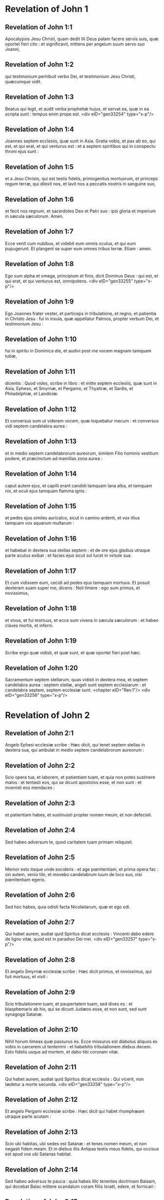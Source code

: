 * Revelation of John 1

** Revelation of John 1:1

Apocalypsis Jesu Christi, quam dedit illi Deus palam facere servis suis, quæ oportet fieri cito : et significavit, mittens per angelum suum servo suo Joanni,

** Revelation of John 1:2

qui testimonium perhibuit verbo Dei, et testimonium Jesu Christi, quæcumque vidit.

** Revelation of John 1:3

Beatus qui legit, et audit verba prophetiæ hujus, et servat ea, quæ in ea scripta sunt : tempus enim prope est.  <div eID="gen33254" type="x-p"/>

** Revelation of John 1:4

Joannes septem ecclesiis, quæ sunt in Asia. Gratia vobis, et pax ab eo, qui est, et qui erat, et qui venturus est : et a septem spiritibus qui in conspectu throni ejus sunt :

** Revelation of John 1:5

et a Jesu Christo, qui est testis fidelis, primogenitus mortuorum, et princeps regum terræ, qui dilexit nos, et lavit nos a peccatis nostris in sanguine suo,

** Revelation of John 1:6

et fecit nos regnum, et sacerdotes Deo et Patri suo : ipsi gloria et imperium in sæcula sæculorum. Amen.

** Revelation of John 1:7

Ecce venit cum nubibus, et videbit eum omnis oculus, et qui eum pupugerunt. Et plangent se super eum omnes tribus terræ. Etiam : amen.

** Revelation of John 1:8

Ego sum alpha et omega, principium et finis, dicit Dominus Deus : qui est, et qui erat, et qui venturus est, omnipotens.  <div eID="gen33255" type="x-p"/>

** Revelation of John 1:9

Ego Joannes frater vester, et particeps in tribulatione, et regno, et patientia in Christo Jesu : fui in insula, quæ appellatur Patmos, propter verbum Dei, et testimonium Jesu :

** Revelation of John 1:10

fui in spiritu in Dominica die, et audivi post me vocem magnam tamquam tubæ,

** Revelation of John 1:11

dicentis : Quod vides, scribe in libro : et mitte septem ecclesiis, quæ sunt in Asia, Epheso, et Smyrnæ, et Pergamo, et Thyatiræ, et Sardis, et Philadelphiæ, et Laodiciæ.

** Revelation of John 1:12

Et conversus sum ut viderem vocem, quæ loquebatur mecum : et conversus vidi septem candelabra aurea :

** Revelation of John 1:13

et in medio septem candelabrorum aureorum, similem Filio hominis vestitum podere, et præcinctum ad mamillas zona aurea :

** Revelation of John 1:14

caput autem ejus, et capilli erant candidi tamquam lana alba, et tamquam nix, et oculi ejus tamquam flamma ignis :

** Revelation of John 1:15

et pedes ejus similes auricalco, sicut in camino ardenti, et vox illius tamquam vox aquarum multarum :

** Revelation of John 1:16

et habebat in dextera sua stellas septem : et de ore ejus gladius utraque parte acutus exibat : et facies ejus sicut sol lucet in virtute sua.

** Revelation of John 1:17

Et cum vidissem eum, cecidi ad pedes ejus tamquam mortuus. Et posuit dexteram suam super me, dicens : Noli timere : ego sum primus, et novissimus,

** Revelation of John 1:18

et vivus, et fui mortuus, et ecce sum vivens in sæcula sæculorum : et habeo claves mortis, et inferni.

** Revelation of John 1:19

Scribe ergo quæ vidisti, et quæ sunt, et quæ oportet fieri post hæc.

** Revelation of John 1:20

Sacramentum septem stellarum, quas vidisti in dextera mea, et septem candelabra aurea : septem stellæ, angeli sunt septem ecclesiarum : et candelabra septem, septem ecclesiæ sunt.  <chapter eID="Rev.1"/> <div eID="gen33256" type="x-p"/>

* Revelation of John 2

** Revelation of John 2:1

Angelo Ephesi ecclesiæ scribe : Hæc dicit, qui tenet septem stellas in dextera sua, qui ambulat in medio septem candelabrorum aureorum :

** Revelation of John 2:2

Scio opera tua, et laborem, et patientiam tuam, et quia non potes sustinere malos : et tentasti eos, qui se dicunt apostolos esse, et non sunt : et invenisti eos mendaces :

** Revelation of John 2:3

et patientiam habes, et sustinuisti propter nomen meum, et non defecisti.

** Revelation of John 2:4

Sed habeo adversum te, quod caritatem tuam primam reliquisti.

** Revelation of John 2:5

Memor esto itaque unde excideris : et age pœnitentiam, et prima opera fac : sin autem, venio tibi, et movebo candelabrum tuum de loco suo, nisi pœnitentiam egeris.

** Revelation of John 2:6

Sed hoc habes, quia odisti facta Nicolaitarum, quæ et ego odi.

** Revelation of John 2:7

Qui habet aurem, audiat quid Spiritus dicat ecclesiis : Vincenti dabo edere de ligno vitæ, quod est in paradiso Dei mei.  <div eID="gen33257" type="x-p"/>

** Revelation of John 2:8

Et angelo Smyrnæ ecclesiæ scribe : Hæc dicit primus, et novissimus, qui fuit mortuus, et vivit :

** Revelation of John 2:9

Scio tribulationem tuam, et paupertatem tuam, sed dives es : et blasphemaris ab his, qui se dicunt Judæos esse, et non sunt, sed sunt synagoga Satanæ.

** Revelation of John 2:10

Nihil horum timeas quæ passurus es. Ecce missurus est diabolus aliquos ex vobis in carcerem ut tentemini : et habebitis tribulationem diebus decem. Esto fidelis usque ad mortem, et dabo tibi coronam vitæ.

** Revelation of John 2:11

Qui habet aurem, audiat quid Spiritus dicat ecclesiis : Qui vicerit, non lædetur a morte secunda.  <div eID="gen33258" type="x-p"/>

** Revelation of John 2:12

Et angelo Pergami ecclesiæ scribe : Hæc dicit qui habet rhomphæam utraque parte acutam :

** Revelation of John 2:13

Scio ubi habitas, ubi sedes est Satanæ : et tenes nomen meum, et non negasti fidem meam. Et in diebus illis Antipas testis meus fidelis, qui occisus est apud vos ubi Satanas habitat.

** Revelation of John 2:14

Sed habeo adversus te pauca : quia habes illic tenentes doctrinam Balaam, qui docebat Balac mittere scandalum coram filiis Israël, edere, et fornicari :

** Revelation of John 2:15

ita habes et tu tenentes doctrinam Nicolaitarum.

** Revelation of John 2:16

Similiter pœnitentiam age : si quominus veniam tibi cito, et pugnabo cum illis in gladio oris mei.

** Revelation of John 2:17

Qui habet aurem, audiat quid Spiritus dicat ecclesiis : Vincenti dabo manna absconditum, et dabo illi calculum candidum : et in calculo nomen novum scriptum, quod nemo scit, nisi qui accipit.  <div eID="gen33259" type="x-p"/>

** Revelation of John 2:18

Et angelo Thyatiræ ecclesiæ scribe : Hæc dicit Filius Dei, qui habet oculos tamquam flammam ignis, et pedes ejus similes auricalco :

** Revelation of John 2:19

Novi opera tua, et fidem, et caritatem tuam, et ministerium, et patientiam tuam, et opera tua novissima plura prioribus.

** Revelation of John 2:20

Sed habeo adversus te pauca : quia permittis mulierem Jezabel, quæ se dicit propheten, docere, et seducere servos meos, fornicari, et manducare de idolothytis.

** Revelation of John 2:21

Et dedi illi tempus ut pœnitentiam ageret : et non vult pœnitere a fornicatione sua.

** Revelation of John 2:22

Ecce mittam eam in lectum : et qui mœchantur cum ea, in tribulatione maxima erunt, nisi pœnitentiam ab operibus suis egerint.

** Revelation of John 2:23

Et filios ejus interficiam in morte, et scient omnes ecclesiæ, quia ego sum scrutans renes, et corda : et dabo unicuique vestrum secundum opera sua. Vobis autem dico,

** Revelation of John 2:24

et ceteris qui Thyatiræ estis : quicumque non habent doctrinam hanc, et qui non cognoverunt altitudines Satanæ, quemadmodum dicunt, non mittam super vos aliud pondus :

** Revelation of John 2:25

tamen id quod habetis, tenete donec veniam.

** Revelation of John 2:26

Et qui vicerit, et custodierit usque in finem opera mea, dabo illi potestatem super gentes,

** Revelation of John 2:27

et reget eas in virga ferrea, et tamquam vas figuli confringentur,

** Revelation of John 2:28

sicut et ego accepi a Patre meo : et dabo illi stellam matutinam.

** Revelation of John 2:29

Qui habet aurem, audiat quid Spiritus dicat ecclesiis.  <chapter eID="Rev.2"/> <div eID="gen33260" type="x-p"/>

* Revelation of John 3

** Revelation of John 3:1

Et angelo ecclesiæ Sardis scribe : Hæc dicit qui habet septem spiritus Dei, et septem stellas : Scio opera tua, quia nomen habes quod vivas, et mortuus es.

** Revelation of John 3:2

Esto vigilans, et confirma cetera, quæ moritura erant. Non enim invenio opera tua plena coram Deo meo.

** Revelation of John 3:3

In mente ergo habe qualiter acceperis, et audieris, et serva, et pœnitentiam age. Si ergo non vigilaveris, veniam ad te tamquam fur et nescies qua hora veniam ad te.

** Revelation of John 3:4

Sed habes pauca nomina in Sardis qui non inquinaverunt vestimenta sua : et ambulabunt mecum in albis, quia digni sunt.

** Revelation of John 3:5

Qui vicerit, sic vestietur vestimentis albis, et non delebo nomen ejus de libro vitæ, et confitebor nomen ejus coram Patre meo, et coram angelis ejus.

** Revelation of John 3:6

Qui habet aurem, audiat quid Spiritus dicat ecclesiis.  <div eID="gen33261" type="x-p"/>

** Revelation of John 3:7

Et angelo Philadelphiæ ecclesiæ scribe : Hæc dicit Sanctus et Verus, qui habet clavem David : qui aperit, et nemo claudit : claudit, et nemo aperit :

** Revelation of John 3:8

Scio opera tua. Ecce dedi coram te ostium apertum, quod nemo potest claudere : quia modicam habes virtutem, et servasti verbum meum, et non negasti nomen meum.

** Revelation of John 3:9

Ecce dabo de synagoga Satanæ, qui dicunt se Judæos esse, et non sunt, sed mentiuntur : ecce faciam illos ut veniant, et adorent ante pedes tuos : et scient quia ego dilexi te,

** Revelation of John 3:10

quoniam servasti verbum patientiæ meæ, et ego servabo te ab hora tentationis, quæ ventura est in orbem universum tentare habitantes in terra.

** Revelation of John 3:11

Ecce venio cito : tene quod habes, ut nemo accipiat coronam tuam.

** Revelation of John 3:12

Qui vicerit, faciam illum columnam in templo Dei mei, et foras non egredietur amplius : et scribam super eum nomen Dei mei, et nomen civitatis Dei mei novæ Jerusalem, quæ descendit de cælo a Deo meo, et nomen meum novum.

** Revelation of John 3:13

Qui habet aurem, audiat quid Spiritus dicat ecclesiis.  <div eID="gen33262" type="x-p"/>

** Revelation of John 3:14

Et angelo Laodiciæ ecclesiæ scribe : Hæc dicit : Amen, testis fidelis et verus, qui est principium creaturæ Dei.

** Revelation of John 3:15

Scio opera tua : quia neque frigidus es, neque calidus : utinam frigidus esses, aut calidus :

** Revelation of John 3:16

sed quia tepidus es, et nec frigidus, nec calidus, incipiam te evomere ex ore meo :

** Revelation of John 3:17

quia dicis : Quod dives sum, et locupletatus, et nullius egeo : et nescis quia tu es miser, et miserabilis, et pauper, et cæcus, et nudus.

** Revelation of John 3:18

Suadeo tibi emere a me aurum ignitum probatum, ut locuples fias, et vestimentis albis induaris, et non appareat confusio nuditatis tuæ, et collyrio inunge oculos tuos ut videas.

** Revelation of John 3:19

Ego quos amo, arguo, et castigo. Æmulare ergo, et pœnitentiam age.

** Revelation of John 3:20

Ecce sto ad ostium, et pulso : si quis audierit vocem meam, et aperuerit mihi januam, intrabo ad illum, et cœnabo cum illo, et ipse mecum.

** Revelation of John 3:21

Qui vicerit, dabo ei sedere mecum in throno meo : sicut et ego vici, et sedi cum Patre meo in throno ejus.

** Revelation of John 3:22

Qui habet aurem, audiat quid Spiritus dicat ecclesiis.  <chapter eID="Rev.3"/> <div eID="gen33263" type="x-p"/>

* Revelation of John 4

** Revelation of John 4:1

Post hæc vidi : et ecce ostium apertum in cælo, et vox prima, quam audivi tamquam tubæ loquentis mecum, dicens : Ascende huc, et ostendam tibi quæ oportet fieri post hæc.

** Revelation of John 4:2

Et statim fui in spiritu : et ecce sedes posita erat in cælo, et supra sedem sedens.

** Revelation of John 4:3

Et qui sedebat similis erat aspectui lapidis jaspidis, et sardinis : et iris erat in circuitu sedis similis visioni smaragdinæ.

** Revelation of John 4:4

Et in circuitu sedis sedilia viginti quatuor : et super thronos viginti quatuor seniores sedentes, circumamicti vestimentis albis, et in capitibus eorum coronæ aureæ.

** Revelation of John 4:5

Et de throno procedebant fulgura, et voces, et tonitrua : et septem lampades ardentes ante thronum, qui sunt septem spiritus Dei.

** Revelation of John 4:6

Et in conspectu sedis tamquam mare vitreum simile crystallo : et in medio sedis, et in circuitu sedis quatuor animalia plena oculis ante et retro.

** Revelation of John 4:7

Et animal primum simile leoni, et secundum animal simile vitulo, et tertium animal habens faciem quasi hominis, et quartum animal simile aquilæ volanti.

** Revelation of John 4:8

Et quatuor animalia, singula eorum habebant alas senas : et in circuitu, et intus plena sunt oculis : et requiem non habebant die ac nocte, dicentia : Sanctus, Sanctus, Sanctus Dominus Deus omnipotens, qui erat, et qui est, et qui venturus est.

** Revelation of John 4:9

Et cum darent illa animalia gloriam, et honorem, et benedictionem sedenti super thronum, viventi in sæcula sæculorum,

** Revelation of John 4:10

procidebant viginti quatuor seniores ante sedentem in throno, et adorabant viventem in sæcula sæculorum, et mittebant coronas suas ante thronum, dicentes :

** Revelation of John 4:11

Dignus es Domine Deus noster accipere gloriam, et honorem, et virtutem : quia tu creasti omnia, et propter voluntatem tuam erant, et creata sunt.  <chapter eID="Rev.4"/> <div eID="gen33264" type="x-p"/>

* Revelation of John 5

** Revelation of John 5:1

Et vidi in dextera sedentis supra thronum, librum scriptum intus et foris, signatum sigillis septem.

** Revelation of John 5:2

Et vidi angelum fortem, prædicantem voce magna : Quis est dignus aperire librum, et solvere signacula ejus ?

** Revelation of John 5:3

Et nemo poterat neque in cælo, neque in terra, neque subtus terram aperire librum, neque respicere illum.

** Revelation of John 5:4

Et ego flebam multum, quoniam nemo dignus inventus est aperire librum, nec videre eum.

** Revelation of John 5:5

Et unus de senioribus dixit mihi : Ne fleveris : ecce vicit leo de tribu Juda, radix David, aperire librum, et solvere septem signacula ejus.

** Revelation of John 5:6

Et vidi : et ecce in medio throni et quatuor animalium, et in medio seniorum, Agnum stantem tamquam occisum, habentem cornua septem, et oculos septem : qui sunt septem spiritus Dei, missi in omnem terram.

** Revelation of John 5:7

Et venit : et accepit de dextera sedentis in throno librum.

** Revelation of John 5:8

Et cum aperuisset librum, quatuor animalia, et viginti quatuor seniores ceciderunt coram Agno, habentes singuli citharas, et phialas aureas plenas odoramentorum, quæ sunt orationes sanctorum :

** Revelation of John 5:9

et cantabant canticum novum, dicentes : Dignus es, Domine, accipere librum, et aperire signacula ejus : quoniam occisus es, et redemisti nos Deo in sanguine tuo ex omni tribu, et lingua, et populo, et natione :

** Revelation of John 5:10

et fecisti nos Deo nostro regnum, et sacerdotes : et regnabimus super terram.

** Revelation of John 5:11

Et vidi, et audivi vocem angelorum multorum in circuitu throni, et animalium, et seniorum : et erat numerus eorum millia millium,

** Revelation of John 5:12

dicentium voce magna : Dignus est Agnus, qui occisus est, accipere virtutem, et divinitatem, et sapientiam, et fortitudinem, et honorem, et gloriam, et benedictionem.

** Revelation of John 5:13

Et omnem creaturam, quæ in cælo est, et super terram, et sub terra, et quæ sunt in mari, et quæ in eo : omnes audivi dicentes : Sedenti in throno, et Agno, benedictio et honor, et gloria, et potestas in sæcula sæculorum.

** Revelation of John 5:14

Et quatuor animalia dicebant : Amen. Et viginti quatuor seniores ceciderunt in facies suas : et adoraverunt viventem in sæcula sæculorum.  <chapter eID="Rev.5"/> <div eID="gen33265" type="x-p"/>

* Revelation of John 6

** Revelation of John 6:1

Et vidi quod aperuisset Agnus unum de septem sigillis, et audivi unum de quatuor animalibus, dicens tamquam vocem tonitrui : Veni, et vide.

** Revelation of John 6:2

Et vidi : et ecce equus albus, et qui sedebat super illum, habebat arcum, et data est ei corona, et exivit vincens ut vinceret.

** Revelation of John 6:3

Et cum aperuisset sigillum secundum, audivi secundum animal, dicens : Veni, et vide.

** Revelation of John 6:4

Et exivit alius equus rufus : et qui sedebat super illum, datum est ei ut sumeret pacem de terra, et ut invicem se interficiant, et datus est ei gladius magnus.

** Revelation of John 6:5

Et cum aperuisset sigillum tertium, audivi tertium animal, dicens : Veni, et vide. Et ecce equus niger : et qui sedebat super illum, habebat stateram in manu sua.

** Revelation of John 6:6

Et audivi tamquam vocem in medio quatuor animalium dicentium : Bilibris tritici denario et tres bilibres hordei denario, et vinum, et oleum ne læseris.

** Revelation of John 6:7

Et cum aperuisset sigillum quartum, audivi vocem quarti animalis dicentis : Veni, et vide.

** Revelation of John 6:8

Et ecce equus pallidus : et qui sedebat super eum, nomen illi Mors, et infernus sequebatur eum, et data est illi potestas super quatuor partes terræ, interficere gladio, fame, et morte, et bestiis terræ.

** Revelation of John 6:9

Et cum aperuisset sigillum quintum, vidi subtus altare animas interfectorum propter verbum Dei, et propter testimonium, quod habebant :

** Revelation of John 6:10

et clamabant voce magna, dicentes : Usquequo Domine (sanctus et verus), non judicas, et non vindicas sanguinem nostrum de iis qui habitant in terra ?

** Revelation of John 6:11

Et datæ sunt illis singulæ stolæ albæ : et dictum est illis ut requiescerent adhuc tempus modicum donec compleantur conservi eorum, et fratres eorum, qui interficiendi sunt sicut et illi.

** Revelation of John 6:12

Et vidi cum aperuisset sigillum sextum : et ecce terræmotus magnus factus est, et sol factus est niger tamquam saccus cilicinus : et luna tota facta est sicut sanguis :

** Revelation of John 6:13

et stellæ de cælo ceciderunt super terram, sicut ficus emittit grossos suos cum a vento magno movetur :

** Revelation of John 6:14

et cælum recessit sicut liber involutus : et omnis mons, et insulæ de locis suis motæ sunt :

** Revelation of John 6:15

et reges terræ, et principes, et tribuni, et divites, et fortes, et omnis servus, et liber absconderunt se in speluncis, et in petris montium :

** Revelation of John 6:16

et dicunt montibus, et petris : Cadite super nos, et abscondite nos a facie sedentis super thronum, et ab ira Agni :

** Revelation of John 6:17

quoniam venit dies magnus iræ ipsorum : et quis poterit stare ?  <chapter eID="Rev.6"/> <div eID="gen33266" type="x-p"/>

* Revelation of John 7

** Revelation of John 7:1

Post hæc vidi quatuor angelos stantes super quatuor angulos terræ, tenentes quatuor ventos terræ, ne flarent super terram, neque super mare, neque in ullam arborem.

** Revelation of John 7:2

Et vidi alterum angelum ascendentem ab ortu solis, habentem signum Dei vivi : et clamavit voce magna quatuor angelis, quibus datum est nocere terræ et mari,

** Revelation of John 7:3

dicens : Nolite nocere terræ, et mari, neque arboribus, quoadusque signemus servos Dei nostri in frontibus eorum.  <div eID="gen33267" type="x-p"/>

** Revelation of John 7:4

Et audivi numerum signatorum, centum quadraginta quatuor millia signati, ex omni tribu filiorum Israël.

** Revelation of John 7:5

Ex tribu Juda duodecim millia signati : ex tribu Ruben duodecim millia signati : ex tribu Gad duodecim millia signati :

** Revelation of John 7:6

ex tribu Aser duodecim millia signati : ex tribu Nephthali duodecim millia signati : ex tribu Manasse duodecim millia signati :

** Revelation of John 7:7

ex tribu Simeon duodecim millia signati : ex tribu Levi duodecim millia signati : ex tribu Issachar duodecim millia signati :

** Revelation of John 7:8

ex tribu Zabulon duodecim millia signati : ex tribu Joseph duodecim millia signati : ex tribu Benjamin duodecim millia signati.  <div eID="gen33268" type="x-p"/>

** Revelation of John 7:9

Post hæc vidi turbam magnam, quam dinumerare nemo poterat, ex omnibus gentibus, et tribubus, et populis, et linguis : stantes ante thronum, et in conspectu Agni, amicti stolis albis, et palmæ in manibus eorum :

** Revelation of John 7:10

et clamabant voce magna, dicentes : Salus Deo nostro, qui sedet super thronum, et Agno.

** Revelation of John 7:11

Et omnes angeli stabant in circuitu throni, et seniorum, et quatuor animalium : et ceciderunt in conspectu throni in facies suas, et adoraverunt Deum,

** Revelation of John 7:12

dicentes : Amen. Benedictio, et claritas, et sapientia, et gratiarum actio, honor, et virtus, et fortitudo Deo nostro in sæcula sæculorum. Amen.

** Revelation of John 7:13

Et respondit unus de senioribus et dixit mihi : Hi, qui amicti sunt stolis albis, qui sunt ? et unde venerunt ?

** Revelation of John 7:14

Et dixi illi : Domine mi, tu scis. Et dixit mihi : Hi sunt, qui venerunt de tribulatione magna, et laverunt stolas suas, et dealbaverunt eas in sanguine Agni.

** Revelation of John 7:15

Ideo sunt ante thronum Dei, et serviunt ei die ac nocte in templo ejus : et qui sedet in throno, habitabit super illos :

** Revelation of John 7:16

non esurient, neque sitient amplius, nec cadet super illos sol, neque ullus æstus :

** Revelation of John 7:17

quoniam Agnus, qui in medio throni est, reget illos et deducet eos ad vitæ fontes aquarum, et absterget Deus omnem lacrimam ab oculis eorum.  <chapter eID="Rev.7"/> <div eID="gen33269" type="x-p"/>

* Revelation of John 8

** Revelation of John 8:1

Et cum aperuisset sigillum septimum, factum est silentium in cælo, quasi media hora.

** Revelation of John 8:2

Et vidi septem angelos stantes in conspectu Dei : et datæ sunt illis septem tubæ.

** Revelation of John 8:3

Et alius angelus venit, et stetit ante altare habens thuribulum aureum : et data sunt illi incensa multa, ut daret de orationibus sanctorum omnium super altare aureum, quod est ante thronum Dei.

** Revelation of John 8:4

Et ascendit fumus incensorum de orationibus sanctorum de manu angeli coram Deo.

** Revelation of John 8:5

Et accepit angelus thuribulum, et implevit illud de igne altaris, et misit in terram : et facta sunt tonitrua, et voces, et fulgura, et terræmotus magnus.

** Revelation of John 8:6

Et septem angeli, qui habebant septem tubas, præparaverunt se ut tuba canerent.

** Revelation of John 8:7

Et primus angelus tuba cecinit, et facta est grando, et ignis, mista in sanguine, et missum est in terram, et tertia pars terræ combusta est, et tertia pars arborum concremata est, et omne fœnum viride combustum est.

** Revelation of John 8:8

Et secundus angelus tuba cecinit : et tamquam mons magnus igne ardens missus est in mare, et facta est tertia pars maris sanguis,

** Revelation of John 8:9

et mortua est tertia pars creaturæ eorum, quæ habebant animas in mari, et tertia pars navium interiit.

** Revelation of John 8:10

Et tertius angelus tuba cecinit : et cecidit de cælo stella magna, ardens tamquam facula, et cecidit in tertiam partem fluminum, et in fontes aquarum :

** Revelation of John 8:11

et nomen stellæ dicitur Absinthium, et facta est tertia pars aquarum in absinthium ; et multi hominum mortui sunt de aquis, quia amaræ factæ sunt.

** Revelation of John 8:12

Et quartus angelus tuba cecinit : et percussa est tertia pars solis, et tertia pars lunæ, et tertia pars stellarum, ita ut obscuraretur tertia pars eorum, et diei non luceret pars tertia, et noctis similiter.

** Revelation of John 8:13

Et vidi, et audivi vocem unius aquilæ volantis per medium cæli dicentis voce magna : Væ, væ, væ habitantibus in terra de ceteris vocibus trium angelorum, qui erant tuba canituri.  <chapter eID="Rev.8"/> <div eID="gen33270" type="x-p"/>

* Revelation of John 9

** Revelation of John 9:1

Et quintus angelus tuba cecinit : et vidi stellam de cælo cecidisse in terram, et data est ei clavis putei abyssi.

** Revelation of John 9:2

Et aperuit puteum abyssi : et ascendit fumus putei, sicut fumus fornacis magnæ : et obscuratus est sol, et aër de fumo putei :

** Revelation of John 9:3

et de fumo putei exierunt locustæ in terram, et data est illis potestas, sicut habent potestatem scorpiones terræ :

** Revelation of John 9:4

et præceptum est illis ne læderent fœnum terræ, neque omne viride, neque omnem arborem : nisi tantum homines, qui non habent signum Dei in frontibus suis :

** Revelation of John 9:5

et datum est illis ne occiderent eos : sed ut cruciarent mensibus quinque : et cruciatus eorum, ut cruciatus scorpii cum percutit hominem.

** Revelation of John 9:6

Et in diebus illis quærent homines mortem, et non invenient eam : et desiderabunt mori, et fugiet mors ab eis.

** Revelation of John 9:7

Et similitudines locustarum, similes equis paratis in prælium : et super capita earum tamquam coronæ similes auro : et facies earum tamquam facies hominum.

** Revelation of John 9:8

Et habebant capillos sicut capillos mulierum. Et dentes earum, sicut dentes leonum erant :

** Revelation of John 9:9

et habebant loricas sicut loricas ferreas, et vox alarum earum sicut vox curruum equorum multorum currentium in bellum :

** Revelation of John 9:10

et habebant caudas similes scorpionum, et aculei erant in caudis earum : et potestas earum nocere hominibus mensibus quinque :

** Revelation of John 9:11

et habebant super se regem angelum abyssi cui nomen hebraice Abaddon, græce autem Apollyon, latine habens nomen Exterminans.

** Revelation of John 9:12

Væ unum abiit, et ecce veniunt adhuc duo væ post hæc.  <div eID="gen33271" type="x-p"/>

** Revelation of John 9:13

Et sextus angelus tuba cecinit : et audivi vocem unam ex quatuor cornibus altaris aurei, quod est ante oculos Dei,

** Revelation of John 9:14

dicentem sexto angelo, qui habebat tubam : Solve quatuor angelos, qui alligati sunt in flumine magno Euphrate.

** Revelation of John 9:15

Et soluti sunt quatuor angeli, qui parati erant in horam, et diem, et mensem, et annum, ut occiderent tertiam partem hominum.

** Revelation of John 9:16

Et numerus equestris exercitus vicies millies dena millia. Et audivi numerum eorum.

** Revelation of John 9:17

Et ita vidi equos in visione : et qui sedebant super eos, habebant loricas igneas, et hyacinthinas, et sulphureas, et capita equorum erant tamquam capita leonum : et de ore eorum procedit ignis, et fumus, et sulphur.

** Revelation of John 9:18

Et ab his tribus plagis occisa est tertia pars hominum de igne, et de fumo, et sulphure, quæ procedebant de ore ipsorum.

** Revelation of John 9:19

Potestas enim equorum in ore eorum est, et in caudis eorum, nam caudæ eorum similes serpentibus, habentes capita : et in his nocent.

** Revelation of John 9:20

Et ceteri homines, qui non sunt occisi in his plagis, neque pœnitentiam egerunt de operibus manuum suarum, ut non adorarent dæmonia, et simulacra aurea, et argentea, et ærea, et lapidea, et lignea, quæ neque videre possunt, neque audire, neque ambulare,

** Revelation of John 9:21

et non egerunt pœnitentiam ab homicidiis suis, neque a veneficiis suis, neque a fornicatione sua, neque a furtis suis.  <chapter eID="Rev.9"/> <div eID="gen33272" type="x-p"/>

* Revelation of John 10

** Revelation of John 10:1

Et vidi alium angelum fortem descendentem de cælo amictum nube, et iris in capite ejus, et facies ejus erat ut sol, et pedes ejus tamquam columnæ ignis :

** Revelation of John 10:2

et habebat in manu sua libellum apertum : et posuit pedem suum dextrum super mare, sinistrum autem super terram :

** Revelation of John 10:3

et clamavit voce magna, quemadmodum cum leo rugit. Et cum clamasset, locuta sunt septem tonitrua voces suas.

** Revelation of John 10:4

Et cum locuta fuissent septem tonitrua voces suas, ego scripturus eram : et audivi vocem de cælo dicentem mihi : Signa quæ locuta sunt septem tonitrua : et noli ea scribere.

** Revelation of John 10:5

Et angelus, quem vidi stantem super mare et super terram, levavit manum suam ad cælum :

** Revelation of John 10:6

et juravit per viventem in sæcula sæculorum, qui creavit cælum, et ea quæ in eo sunt : et terram, et ea quæ in ea sunt : et mare, et ea quæ in eo sunt : Quia tempus non erit amplius :

** Revelation of John 10:7

sed in diebus vocis septimi angeli, cum cœperit tuba canere, consummabitur mysterium Dei sicut evangelizavit per servos suos prophetas.

** Revelation of John 10:8

Et audivi vocem de cælo iterum loquentem mecum, et dicentem : Vade, et accipe librum apertum de manu angeli stantis super mare, et super terram.

** Revelation of John 10:9

Et abii ad angelum, dicens ei, ut daret mihi librum. Et dixit mihi : Accipe librum, et devora illum : et faciet amaricari ventrem tuum, sed in ore tuo erit dulce tamquam mel.

** Revelation of John 10:10

Et accepi librum de manu angeli, et devoravi illum : et erat in ore meo tamquam mel dulce, et cum devorassem eum, amaricatus est venter meus :

** Revelation of John 10:11

et dixit mihi : Oportet te iterum prophetare gentibus, et populis, et linguis, et regibus multis.  <chapter eID="Rev.10"/> <div eID="gen33273" type="x-p"/>

* Revelation of John 11

** Revelation of John 11:1

Et datus est mihi calamus similis virgæ, et dictum est mihi : Surge, et metire templum Dei, et altare, et adorantes in eo :

** Revelation of John 11:2

atrium autem, quod est foris templum, ejice foras, et ne metiaris illud : quoniam datum est gentibus, et civitatem sanctam calcabunt mensibus quadraginta duobus :

** Revelation of John 11:3

et dabo duobus testibus meis, et prophetabunt diebus mille ducentis sexaginta, amicti saccis.

** Revelation of John 11:4

Hi sunt duæ olivæ et duo candelabra in conspectu Domini terræ stantes.

** Revelation of John 11:5

Et si quis voluerit eos nocere, ignis exiet de ore eorum, et devorabit inimicos eorum : et si quis voluerit eos lædere, sic oportet eum occidi.

** Revelation of John 11:6

Hi habent potestatem claudendi cælum, ne pluat diebus prophetiæ ipsorum : et potestatem habent super aquas convertendi eas in sanguinem, et percutere terram omni plaga quotiescumque voluerint.

** Revelation of John 11:7

Et cum finierint testimonium suum, bestia, quæ ascendit de abysso, faciet adversum eos bellum, et vincet illos, et occidet eos.

** Revelation of John 11:8

Et corpora eorum jacebunt in plateis civitatis magnæ, quæ vocatur spiritualiter Sodoma, et Ægyptus, ubi et Dominus eorum crucifixus est.

** Revelation of John 11:9

Et videbunt de tribubus, et populis, et linguis, et gentibus corpora eorum per tres dies et dimidium : et corpora eorum non sinent poni in monumentis :

** Revelation of John 11:10

et inhabitantes terram gaudebunt super illos, et jucundabuntur : et munera mittent invicem, quoniam hi duo prophetæ cruciaverunt eos, qui habitabant super terram.

** Revelation of John 11:11

Et post dies tres et dimidium, spiritus vitæ a Deo intravit in eos. Et steterunt super pedes suos, et timor magnus cecidit super eos qui viderunt eos.

** Revelation of John 11:12

Et audierunt vocem magnam de cælo, dicentem eis : Ascendite huc. Et ascenderunt in cælum in nube : et viderunt illos inimici eorum.

** Revelation of John 11:13

Et in illa hora factus est terræmotus magnus, et decima pars civitatis cecidit : et occisa sunt in terræmotu nomina hominum septem millia : et reliqui in timorem sunt missi, et dederunt gloriam Deo cæli.

** Revelation of John 11:14

Væ secundum abiit : et ecce væ tertium veniet cito.  <div eID="gen33274" type="x-p"/>

** Revelation of John 11:15

Et septimus angelus tuba cecinit : et factæ sunt voces magnæ in cælo dicentes : Factum est regnum hujus mundi, Domini nostri et Christi ejus, et regnabit in sæcula sæculorum. Amen.

** Revelation of John 11:16

Et viginti quatuor seniores, qui in conspectu Dei sedent in sedibus suis, ceciderunt in facies suas, et adoraverunt Deum, dicentes :

** Revelation of John 11:17

Gratias agimus tibi, Domine Deus omnipotens, qui es, et qui eras, et qui venturus es : quia accepisti virtutem tuam magnam, et regnasti.

** Revelation of John 11:18

Et iratæ sunt gentes, et advenit ira tua et tempus mortuorum judicari, et reddere mercedem servis tuis prophetis, et sanctis, et timentibus nomen tuum pusillis et magnis, et exterminandi eos qui corruperunt terram.

** Revelation of John 11:19

Et apertum est templum Dei in cælo : et visa est arca testamenti ejus in templo ejus, et facta sunt fulgura, et voces, et terræmotus, et grando magna.  <chapter eID="Rev.11"/> <div eID="gen33275" type="x-p"/>

* Revelation of John 12

** Revelation of John 12:1

Et signum magnum apparuit in cælo : mulier amicta sole, et luna sub pedibus ejus, et in capite ejus corona stellarum duodecim :

** Revelation of John 12:2

et in utero habens, clamabat parturiens, et cruciabatur ut pariat.

** Revelation of John 12:3

Et visum est aliud signum in cælo : et ecce draco magnus rufus habens capita septem, et cornua decem : et in capitibus ejus diademata septem,

** Revelation of John 12:4

et cauda ejus trahebat tertiam partem stellarum cæli, et misit eas in terram : et draco stetit ante mulierem, quæ erat paritura, ut cum peperisset, filium ejus devoraret.

** Revelation of John 12:5

Et peperit filium masculum, qui recturus erat omnes gentes in virga ferrea : et raptus est filius ejus ad Deum, et ad thronum ejus,

** Revelation of John 12:6

et mulier fugit in solitudinem ubi habebat locum paratum a Deo, ut ibi pascant eam diebus mille ducentis sexaginta.  <div eID="gen33276" type="x-p"/>

** Revelation of John 12:7

Et factum est prælium magnum in cælo : Michaël et angeli ejus præliabantur cum dracone, et draco pugnabat, et angeli ejus :

** Revelation of John 12:8

et non valuerunt, neque locus inventus est eorum amplius in cælo.

** Revelation of John 12:9

Et projectus est draco ille magnus, serpens antiquus, qui vocatur diabolus, et Satanas, qui seducit universum orbem : et projectus est in terram, et angeli ejus cum illo missi sunt.

** Revelation of John 12:10

Et audivi vocem magnam in cælo dicentem : Nunc facta est salus, et virtus, et regnum Dei nostri, et potestas Christi ejus : quia projectus est accusator fratrum nostrorum, qui accusabat illos ante conspectum Dei nostri die ac nocte.

** Revelation of John 12:11

Et ipsi vicerunt eum propter sanguinem Agni, et propter verbum testimonii sui, et non dilexerunt animas suas usque ad mortem.

** Revelation of John 12:12

Propterea lætamini cæli, et qui habitatis in eis. Væ terræ, et mari, quia descendit diabolus ad vos habens iram magnam, sciens quod modicum tempus habet.  <div eID="gen33277" type="x-p"/>

** Revelation of John 12:13

Et postquam vidit draco quod projectus esset in terram, persecutus est mulierem, quæ peperit masculum :

** Revelation of John 12:14

et datæ sunt mulieri alæ duæ aquilæ magnæ ut volaret in desertum in locum suum, ubi alitur per tempus et tempora, et dimidium temporis a facie serpentis.

** Revelation of John 12:15

Et misit serpens ex ore suo post mulierem, aquam tamquam flumen, ut eam faceret trahi a flumine.

** Revelation of John 12:16

Et adjuvit terra mulierem, et aperuit terra os suum, et absorbuit flumen, quod misit draco de ore suo.

** Revelation of John 12:17

Et iratus est draco in mulierem : et abiit facere prælium cum reliquis de semine ejus, qui custodiunt mandata Dei, et habent testimonium Jesu Christi.

** Revelation of John 12:18

Et stetit supra arenam maris.  <chapter eID="Rev.12"/> <div eID="gen33278" type="x-p"/>

* Revelation of John 13

** Revelation of John 13:1

Et vidi de mari bestiam ascendentem habentem capita septem, et cornua decem, et super cornua ejus decem diademata, et super capita ejus nomina blasphemiæ.

** Revelation of John 13:2

Et bestia, quam vidi, similis erat pardo, et pedes ejus sicut pedes ursi, et os ejus sicut os leonis. Et dedit illi draco virtutem suam, et potestatem magnam.

** Revelation of John 13:3

Et vidi unum de capitibus suis quasi occisum in mortem : et plaga mortis ejus curata est. Et admirata est universa terra post bestiam.

** Revelation of John 13:4

Et adoraverunt draconem, qui dedit potestatem bestiæ : et adoraverunt bestiam, dicentes : Quis similis bestiæ ? et quis poterit pugnare cum ea ?

** Revelation of John 13:5

Et datum est ei os loquens magna et blasphemias : et data est ei potestas facere menses quadraginta duos.

** Revelation of John 13:6

Et aperuit os suum in blasphemias ad Deum, blasphemare nomen ejus, et tabernaculum ejus, et eos qui in cælo habitant.

** Revelation of John 13:7

Et est datum illi bellum facere cum sanctis, et vincere eos. Et data est illi potestas in omnem tribum, et populum, et linguam, et gentem,

** Revelation of John 13:8

et adoraverunt eam omnes, qui inhabitant terram : quorum non sunt scripta nomina in libro vitæ Agni, qui occisus est ab origine mundi.

** Revelation of John 13:9

Si quis habet aurem, audiat.

** Revelation of John 13:10

Qui in captivitatem duxerit, in captivitatem vadet : qui in gladio occiderit, oportet eum gladio occidi. Hic est patientia, et fides sanctorum.  <div eID="gen33279" type="x-p"/>

** Revelation of John 13:11

Et vidi aliam bestiam ascendentem de terra, et habebat cornua duo similia Agni, et loquebatur sicut draco.

** Revelation of John 13:12

Et potestatem prioris bestiæ omnem faciebat in conspectu ejus : et fecit terram, et habitantes in ea, adorare bestiam primam, cujus curata est plaga mortis.

** Revelation of John 13:13

Et fecit signa magna, ut etiam ignem faceret de cælo descendere in terram in conspectu hominum.

** Revelation of John 13:14

Et seduxit habitantes in terra propter signa, quæ data sunt illi facere in conspectu bestiæ, dicens habitantibus in terra, ut faciant imaginem bestiæ, quæ habet plagam gladii, et vixit.

** Revelation of John 13:15

Et datum est illi ut daret spiritum imagini bestiæ, et ut loquatur imago bestiæ : et faciat ut quicumque non adoraverint imaginem bestiæ, occidantur.

** Revelation of John 13:16

Et faciet omnes pusillos, et magnos, et divites, et pauperes, et liberos, et servos habere caracterem in dextera manu sua, aut in frontibus suis :

** Revelation of John 13:17

et nequis possit emere, aut vendere, nisi qui habet caracterem, aut nomen bestiæ, aut numerum nominis ejus.

** Revelation of John 13:18

Hic sapientia est. Qui habet intellectum, computet numerum bestiæ. Numerus enim hominis est : et numerus ejus sexcenti sexaginta sex.  <chapter eID="Rev.13"/> <div eID="gen33280" type="x-p"/>

* Revelation of John 14

** Revelation of John 14:1

Et vidi : et ecce Agnus stabat supra montem Sion, et cum eo centum quadraginta quatuor millia, habentes nomen ejus, et nomen Patris ejus scriptum in frontibus suis.

** Revelation of John 14:2

Et audivi vocem de cælo, tamquam vocem aquarum multarum, et tamquam vocem tonitrui magni : et vocem, quam audivi, sicut citharœdorum citharizantium in citharis suis.

** Revelation of John 14:3

Et cantabant quasi canticum novum ante sedem, et ante quatuor animalia, et seniores : et nemo poterat dicere canticum, nisi illa centum quadraginta quatuor millia, qui empti sunt de terra.

** Revelation of John 14:4

Hi sunt, qui cum mulieribus non sunt coinquinati : virgines enim sunt. Hi sequuntur Agnum quocumque ierit. Hi empti sunt ex hominibus primitiæ Deo, et Agno :

** Revelation of John 14:5

et in ore eorum non est inventum mendacium : sine macula enim sunt ante thronum Dei.  <div eID="gen33281" type="x-p"/>

** Revelation of John 14:6

Et vidi alterum angelum volantem per medium cæli, habentem Evangelium æternum, ut evangelizaret sedentibus super terram, et super omnem gentem, et tribum, et linguam, et populum :

** Revelation of John 14:7

dicens magna voce : Timete Dominum, et date illi honorem, quia venit hora judicii ejus : et adorate eum, qui fecit cælum, et terram, mare, et fontes aquarum.

** Revelation of John 14:8

Et alius angelus secutus est dicens : Cecidit, cecidit Babylon illa magna : quæ a vino iræ fornicationis suæ potavit omnes gentes.

** Revelation of John 14:9

Et tertius angelus secutus est illos, dicens voce magna : Si quis adoraverit bestiam, et imaginem ejus, et acceperit caracterem in fronte sua, aut in manu sua :

** Revelation of John 14:10

et hic bibet de vino iræ Dei, quod mistum est mero in calice iræ ipsius, et cruciabitur igne, et sulphure in conspectu angelorum sanctorum, et ante conspectum Agni :

** Revelation of John 14:11

et fumus tormentorum eorum ascendet in sæcula sæculorum : nec habent requiem die ac nocte, qui adoraverunt bestiam, et imaginem ejus, et si quis acceperit caracterem nominis ejus.

** Revelation of John 14:12

Hic patientia sanctorum est, qui custodiunt mandata Dei, et fidem Jesu.

** Revelation of John 14:13

Et audivi vocem de cælo, dicentem mihi : Scribe : Beati mortui qui in Domino moriuntur. Amodo jam dicit Spiritus, ut requiescant a laboribus suis : opera enim illorum sequuntur illos.  <div eID="gen33282" type="x-p"/>

** Revelation of John 14:14

Et vidi : et ecce nubem candidam, et super nubem sedentem similem Filio hominis, habentem in capite suo coronam auream, et in manu sua falcem acutam.

** Revelation of John 14:15

Et alius angelus exivit de templo, clamans voce magna ad sedentem super nubem : Mitte falcem tuam, et mete, quia venit hora ut metatur, quoniam aruit messis terræ.

** Revelation of John 14:16

Et misit qui sedebat super nubem, falcem suam in terram, et demessa est terra.

** Revelation of John 14:17

Et alius angelus exivit de templo, quod est in cælo, habens et ipse falcem acutam.

** Revelation of John 14:18

Et alius angelus exivit de altari, qui habebat potestatem supra ignem : et clamavit voce magna ad eum qui habebat falcem acutam, dicens : Mitte falcem tuam acutam, et vindemia botros vineæ terræ : quoniam maturæ sunt uvæ ejus.

** Revelation of John 14:19

Et misit angelus falcem suam acutam in terram, et vindemiavit vineam terræ, et misit in lacum iræ Dei magnum :

** Revelation of John 14:20

et calcatus est lacus extra civitatem, et exivit sanguis de lacu usque ad frenos equorum per stadia mille sexcenta.  <chapter eID="Rev.14"/> <div eID="gen33283" type="x-p"/>

* Revelation of John 15

** Revelation of John 15:1

Et vidi aliud signum in cælo magnum et mirabile, angelos septem, habentes plagas septem novissimas : quoniam in illis consummata est ira Dei.

** Revelation of John 15:2

Et vidi tamquam mare vitreum mistum igne, et eos, qui vicerunt bestiam, et imaginem ejus, et numerum nominis ejus, stantes super mare vitreum, habentes citharas Dei :

** Revelation of John 15:3

et cantantes canticum Moysi servi Dei, et canticum Agni, dicentes : Magna et mirabilia sunt opera tua, Domine Deus omnipotens : justæ et veræ sunt viæ tuæ, Rex sæculorum.

** Revelation of John 15:4

Quis non timebit te, Domine, et magnificabit nomen tuum ? quia solus pius es : quoniam omnes gentes venient, et adorabunt in conspectu tuo, quoniam judicia tua manifesta sunt.  <div eID="gen33284" type="x-p"/>

** Revelation of John 15:5

Et post hæc vidi : et ecce apertum est templum tabernaculi testimonii in cælo,

** Revelation of John 15:6

et exierunt septem angeli habentes septem plagas de templo, vestiti lino mundo et candido, et præcincti circa pectora zonis aureis.

** Revelation of John 15:7

Et unum de quatuor animalibus dedit septem angelis septem phialas aureas, plenas iracundiæ Dei viventis in sæcula sæculorum.

** Revelation of John 15:8

Et impletum est templum fumo a majestate Dei, et de virtute ejus : et nemo poterat introire in templum, donec consummarentur septem plagæ septem angelorum.  <chapter eID="Rev.15"/> <div eID="gen33285" type="x-p"/>

* Revelation of John 16

** Revelation of John 16:1

Et audivi vocem magnam de templo, dicentem septem angelis : Ite, et effundite septem phialas iræ Dei in terram.

** Revelation of John 16:2

Et abiit primus, et effudit phialam suam in terram, et factum est vulnus sævum et pessimum in homines, qui habebant caracterem bestiæ, et in eos qui adoraverunt imaginem ejus.

** Revelation of John 16:3

Et secundus angelus effudit phialam suam in mare, et factus est sanguis tamquam mortui : et omnis anima vivens mortua est in mari.

** Revelation of John 16:4

Et tertius effudit phialam suam super flumina, et super fontes aquarum, et factus est sanguis.

** Revelation of John 16:5

Et audivi angelum aquarum dicentem : Justus es, Domine, qui es, et qui eras sanctus, qui hæc judicasti :

** Revelation of John 16:6

quia sanguinem sanctorum et prophetarum effuderunt, et sanguinem eis dedisti bibere : digni enim sunt.

** Revelation of John 16:7

Et audivi alterum ab altari dicentem : Etiam Domine Deus omnipotens, vera et justa judicia tua.

** Revelation of John 16:8

Et quartus angelus effudit phialam suam in solem, et datum est illi æstu affligere homines, et igni :

** Revelation of John 16:9

et æstuaverunt homines æstu magno, et blasphemaverunt nomen Dei habentis potestatem super has plagas, neque egerunt pœnitentiam ut darent illi gloriam.

** Revelation of John 16:10

Et quintus angelus effudit phialam suam super sedem bestiæ : et factum est regnum ejus tenebrosum, et commanducaverunt linguas suas præ dolore :

** Revelation of John 16:11

et blasphemaverunt Deum cæli præ doloribus, et vulneribus suis, et non egerunt pœnitentiam ex operibus suis.

** Revelation of John 16:12

Et sextus angelus effudit phialam suam in flumen illud magnum Euphraten : et siccavit aquam ejus, ut præpararetur via regibus ab ortu solis.

** Revelation of John 16:13

Et vidi de ore draconis, et de ore bestiæ, et de ore pseudoprophetæ spiritus tres immundos in modum ranarum.

** Revelation of John 16:14

Sunt enim spiritus dæmoniorum facientes signa, et procedunt ad reges totius terræ congregare illos in prælium ad diem magnum omnipotentis Dei.

** Revelation of John 16:15

Ecce venio sicut fur. Beatus qui vigilat, et custodit vestimenta sua, ne nudus ambulet, et videant turpitudinem ejus.

** Revelation of John 16:16

Et congregabit illos in locum qui vocatur hebraice Armagedon.

** Revelation of John 16:17

Et septimus angelus effudit phialam suam in aërem, et exivit vox magna de templo a throno, dicens : Factum est.

** Revelation of John 16:18

Et facta sunt fulgura, et voces, et tonitrua, et terræmotus factus est magnus, qualis numquam fuit ex quo homines fuerunt super terram : talis terræmotus, sic magnus.

** Revelation of John 16:19

Et facta est civitas magna in tres partes : et civitates gentium ceciderunt. Et Babylon magna venit in memoriam ante Deum, dare illi calicem vini indignationis iræ ejus.

** Revelation of John 16:20

Et omnis insula fugit, et montes non sunt inventi.

** Revelation of John 16:21

Et grando magna sicut talentum descendit de cælo in homines : et blasphemaverunt Deum homines propter plagam grandinis : quoniam magna facta est vehementer.  <chapter eID="Rev.16"/> <div eID="gen33286" type="x-p"/>

* Revelation of John 17

** Revelation of John 17:1

Et venit unus de septem angelis, qui habebant septem phialas, et locutus est mecum, dicens : Veni, ostendam tibi damnationem meretricis magnæ, quæ sedet super aquas multas,

** Revelation of John 17:2

cum qua fornicati sunt reges terræ, et inebriati sunt qui inhabitant terram de vino prostitutionis ejus.

** Revelation of John 17:3

Et abstulit me in spiritu in desertum. Et vidi mulierem sedentem super bestiam coccineam, plenam nominibus blasphemiæ, habentem capita septem, et cornua decem.

** Revelation of John 17:4

Et mulier erat circumdata purpura, et coccino, et inaurata auro, et lapide pretioso, et margaritis, habens poculum aureum in manu sua, plenum abominatione, et immunditia fornicationis ejus.

** Revelation of John 17:5

Et in fronte ejus nomen scriptum : Mysterium : Babylon magna, mater fornicationum, et abominationum terræ.

** Revelation of John 17:6

Et vidi mulierem ebriam de sanguine sanctorum, et de sanguine martyrum Jesu. Et miratus sum cum vidissem illam admiratione magna.

** Revelation of John 17:7

Et dixit mihi angelus : Quare miraris ? ego dicam tibi sacramentum mulieris, et bestiæ, quæ portat eam, quæ habet capita septem, et cornua decem.

** Revelation of John 17:8

Bestia, quam vidisti, fuit, et non est, et ascensura est de abysso, et in interitum ibit : et mirabuntur inhabitantes terram (quorum non sunt scripta nomina in libro vitæ a constitutione mundi) videntes bestiam, quæ erat, et non est.

** Revelation of John 17:9

Et hic est sensus, qui habet sapientiam. Septem capita, septem montes sunt, super quos mulier sedet, et reges septem sunt.

** Revelation of John 17:10

Quinque ceciderunt, unus est, et alius nondum venit : et cum venerit, oportet illum breve tempus manere.

** Revelation of John 17:11

Et bestia, quæ erat, et non est : et ipsa octava est : et de septem est, et in interitum vadit.

** Revelation of John 17:12

Et decem cornua, quæ vidisti, decem reges sunt : qui regnum nondum acceperunt, sed potestatem tamquam reges una hora accipient post bestiam.

** Revelation of John 17:13

Hi unum consilium habent, et virtutem, et potestatem suam bestiæ tradent.

** Revelation of John 17:14

Hi cum Agno pugnabunt, et Agnus vincet illos : quoniam Dominus dominorum est, et Rex regum, et qui cum illo sunt, vocati, electi, et fideles.

** Revelation of John 17:15

Et dixit mihi : Aquæ, quas vidisti ubi meretrix sedet, populi sunt, et gentes, et linguæ.

** Revelation of John 17:16

Et decem cornua, quæ vidisti in bestia : hi odient fornicariam, et desolatam facient illam, et nudam, et carnes ejus manducabunt, et ipsam igni concremabunt.

** Revelation of John 17:17

Deus enim dedit in corda eorum ut faciant quod placitum est illi : ut dent regnum suum bestiæ donec consummentur verba Dei.

** Revelation of John 17:18

Et mulier, quam vidisti, est civitas magna, quæ habet regnum super reges terræ.  <chapter eID="Rev.17"/> <div eID="gen33287" type="x-p"/>

* Revelation of John 18

** Revelation of John 18:1

Et post hæc vidi alium angelum descendentem de cælo, habentem potestatem magnam : et terra illuminata est a gloria ejus.

** Revelation of John 18:2

Et exclamavit in fortitudine, dicens : Cecidit, cecidit Babylon magna : et facta est habitatio dæmoniorum, et custodia omnis spiritus immundi, et custodia omnis volucris immundæ, et odibilis :

** Revelation of John 18:3

quia de vino iræ fornicationis ejus biberunt omnes gentes : et reges terræ cum illa fornicati sunt : et mercatores terræ de virtute deliciarum ejus divites facti sunt.

** Revelation of John 18:4

Et audivi aliam vocem de cælo, dicentem : Exite de illa populus meus : ut ne participes sitis delictorum ejus, et de plagis ejus non accipiatis.

** Revelation of John 18:5

Quoniam pervenerunt peccata ejus usque ad cælum, et recordatus est Dominus iniquitatum ejus.

** Revelation of John 18:6

Reddite illi sicut et ipsa reddidit vobis : et duplicate duplicia secundum opera ejus : in poculo, quo miscuit, miscete illi duplum.

** Revelation of John 18:7

Quantum glorificavit se, et in deliciis fuit, tantum date illi tormentum et luctum : quia in corde suo dicit : Sedeo regina : et vidua non sum, et luctum non videbo.

** Revelation of John 18:8

Ideo in una die venient plagæ ejus, mors, et luctus, et fames, et igne comburetur : quia fortis est Deus, qui judicabit illam.

** Revelation of John 18:9

Et flebunt, et plangent se super illam reges terræ, qui cum illa fornicati sunt, et in deliciis vixerunt, cum viderint fumum incendii ejus :

** Revelation of John 18:10

longe stantes propter timorem tormentorum ejus, dicentes : Væ, væ civitas illa magna Babylon, civitas illa fortis : quoniam una hora venit judicium tuum.

** Revelation of John 18:11

Et negotiatores terræ flebunt, et lugebunt super illam : quoniam merces eorum nemo emet amplius :

** Revelation of John 18:12

merces auri, et argenti, et lapidis pretiosi, et margaritæ, et byssi, et purpuræ, et serici, et cocci (et omne lignum thyinum, et omnia vasa eboris, et omnia vasa de lapide pretioso, et æramento, et ferro, et marmore,

** Revelation of John 18:13

et cinnamomum) et odoramentorum, et unguenti, et thuris, et vini, et olei, et similæ, et tritici, et jumentorum, et ovium, et equorum, et rhedarum, et mancipiorum, et animarum hominum.

** Revelation of John 18:14

Et poma desiderii animæ tuæ discesserunt a te, et omnia pinguia et præclara perierunt a te, et amplius illa jam non invenient.

** Revelation of John 18:15

Mercatores horum, qui divites facti sunt, ab ea longe stabunt propter timorem tormentorum ejus, flentes, ac lugentes,

** Revelation of John 18:16

et dicentes : Væ, væ civitas illa magna, quæ amicta erat bysso, et purpura, et cocco, et deaurata erat auro, et lapide pretioso, et margaritis :

** Revelation of John 18:17

quoniam una hora destitutæ sunt tantæ divitiæ, et omnis gubernator, et omnis qui in lacum navigat, et nautæ, et qui in mari operantur, longe steterunt,

** Revelation of John 18:18

et clamaverunt videntes locum incendii ejus, dicentes : Quæ similis civitati huic magnæ ?

** Revelation of John 18:19

et miserunt pulverem super capita sua, et clamaverunt flentes, et lugentes, dicentes : Væ, væ civitas illa magna, in qua divites facti sunt omnes, qui habebant naves in mari de pretiis ejus : quoniam una hora desolata est.

** Revelation of John 18:20

Exsulta super eam cælum, et sancti apostoli, et prophetæ : quoniam judicavit Deus judicium vestrum de illa.

** Revelation of John 18:21

Et sustulit unus angelus fortis lapidem quasi molarem magnum, et misit in mare, dicens : Hoc impetu mittetur Babylon civitas illa magna, et ultra jam non invenietur.

** Revelation of John 18:22

Et vox citharœdorum, et musicorum, et tibia canentium, et tuba non audietur in te amplius : et omnis artifex omnis artis non invenietur in te amplius : et vox molæ non audietur in te amplius :

** Revelation of John 18:23

et lux lucernæ non lucebit in te amplius : et vox sponsi et sponsæ non audietur adhuc in te : quia mercatores tui erant principes terræ, quia in veneficiis tuis erraverunt omnes gentes.

** Revelation of John 18:24

Et in ea sanguis prophetarum et sanctorum inventus est : et omnium qui interfecti sunt in terra.  <chapter eID="Rev.18"/> <div eID="gen33288" type="x-p"/>

* Revelation of John 19

** Revelation of John 19:1

Post hæc audivi quasi vocem turbarum multarum in cælo dicentium : Alleluja : salus, et gloria, et virtus Deo nostro est :

** Revelation of John 19:2

quia vera et justa judicia sunt ejus, qui judicavit de meretrice magna, quæ corrupit terram in prostitutione sua, et vindicavit sanguinem servorum suorum de manibus ejus.

** Revelation of John 19:3

Et iterum dixerunt : Alleluja. Et fumus ejus ascendit in sæcula sæculorum.

** Revelation of John 19:4

Et ceciderunt seniores viginti quatuor, et quatuor animalia, et adoraverunt Deum sedentem super thronum, dicentes : Amen : alleluja.

** Revelation of John 19:5

Et vox de throno exivit, dicens : Laudem dicite Deo nostro omnes servi ejus : et qui timetis eum pusilli et magni.

** Revelation of John 19:6

Et audivi quasi vocem turbæ magnæ, et sicut vocem aquarum multarum, et sicut vocem tonitruorum magnorum, dicentium : Alleluja : quoniam regnavit Dominus Deus noster omnipotens.

** Revelation of John 19:7

Gaudeamus, et exsultemus : et demus gloriam ei : quia venerunt nuptiæ Agni, et uxor ejus præparavit se.

** Revelation of John 19:8

Et datum est illi ut cooperiat se byssino splendenti et candido. Byssinum enim justificationes sunt sanctorum.

** Revelation of John 19:9

Et dixit mihi : Scribe : Beati qui ad cœnam nuptiarum Agni vocati sunt ; et dixit mihi : Hæc verba Dei vera sunt.

** Revelation of John 19:10

Et cecidi ante pedes ejus, ut adorarem eum. Et dicit mihi : Vide ne feceris : conservus tuus sum, et fratrum tuorum habentium testimonium Jesu. Deum adora. Testimonium enim Jesu est spiritus prophetiæ.  <div eID="gen33289" type="x-p"/>

** Revelation of John 19:11

Et vidi cælum apertum, et ecce equus albus, et qui sedebat super eum, vocabatur Fidelis, et Verax, et cum justitia judicat et pugnat.

** Revelation of John 19:12

Oculi autem ejus sicut flamma ignis, et in capite ejus diademata multa, habens nomen scriptum, quod nemo novit nisi ipse.

** Revelation of John 19:13

Et vestitus erat veste aspersa sanguine : et vocatur nomen ejus : Verbum Dei.

** Revelation of John 19:14

Et exercitus qui sunt in cælo, sequebantur eum in equis albis, vestiti byssino albo et mundo.

** Revelation of John 19:15

Et de ore ejus procedit gladius ex utraque parte acutus, ut in ipso percutiat gentes. Et ipse reget eas in virga ferrea : et ipse calcat torcular vini furoris iræ Dei omnipotentis.

** Revelation of John 19:16

Et habet in vestimento et in femore suo scriptum : Rex regum et Dominus dominantium.  <div eID="gen33290" type="x-p"/>

** Revelation of John 19:17

Et vidi unum angelum stantem in sole, et clamavit voce magna, dicens omnibus avibus, quæ volabant per medium cæli : Venite, et congregamini ad cœnam magnam Dei :

** Revelation of John 19:18

ut manducetis carnes regum, et carnes tribunorum, et carnes fortium, et carnes equorum, et sedentium in ipsis, et carnes omnium liberorum, et servorum, et pusillorum et magnorum.

** Revelation of John 19:19

Et vidi bestiam, et reges terræ, et exercitus eorum congregatos ad faciendum prælium cum illo, qui sedebat in equo, et cum exercitu ejus.

** Revelation of John 19:20

Et apprehensa est bestia, et cum ea pseudopropheta : qui fecit signa coram ipso, quibus seduxit eos, qui acceperunt caracterem bestiæ, et qui adoraverunt imaginem ejus. Vivi missi sunt hi duo in stagnum ignis ardentis sulphure :

** Revelation of John 19:21

et ceteri occisi sunt in gladio sedentis super equum, qui procedit de ore ipsius : et omnes aves saturatæ sunt carnibus eorum.  <chapter eID="Rev.19"/> <div eID="gen33291" type="x-p"/>

* Revelation of John 20

** Revelation of John 20:1

Et vidi angelum descendentem de cælo, habentem clavem abyssi, et catenam magnam in manu sua.

** Revelation of John 20:2

Et apprehendit draconem, serpentem antiquum, qui est diabolus, et Satanas, et ligavit eum per annos mille :

** Revelation of John 20:3

et misit eum in abyssum, et clausit, et signavit super illum ut non seducat amplius gentes, donec consummentur mille anni : et post hæc oportet illum solvi modico tempore.  <div eID="gen33292" type="x-p"/>

** Revelation of John 20:4

Et vidi sedes, et sederunt super eas, et judicium datum est illis : et animas decollatorum propter testimonium Jesu, et propter verbum Dei, et qui non adoraverunt bestiam, neque imaginem ejus, nec acceperunt caracterem ejus in frontibus, aut in manibus suis, et vixerunt, et regnaverunt cum Christo mille annis.

** Revelation of John 20:5

Ceteri mortuorum non vixerunt, donec consummentur mille anni. Hæc est resurrectio prima.

** Revelation of John 20:6

Beatus, et sanctus, qui habet partem in resurrectione prima : in his secunda mors non habet potestatem : sed erunt sacerdotes Dei et Christi, et regnabunt cum illo mille annis.  <div eID="gen33293" type="x-p"/>

** Revelation of John 20:7

Et cum consummati fuerint mille anni, solvetur Satanas de carcere suo, et exibit, et seducet gentes, quæ sunt super quatuor angulos terræ, Gog, et Magog, et congregabit eos in prælium, quorum numerus est sicut arena maris.

** Revelation of John 20:8

Et ascenderunt super latitudinem terræ, et circuierunt castra sanctorum, et civitatem dilectam.

** Revelation of John 20:9

Et descendit ignis a Deo de cælo, et devoravit eos : et diabolus, qui seducebat eos, missus est in stagnum ignis, et sulphuris, ubi et bestia

** Revelation of John 20:10

et pseudopropheta cruciabuntur die ac nocte in sæcula sæculorum.

** Revelation of John 20:11

Et vidi thronum magnum candidum, et sedentem super eum, a cujus conspectu fugit terra, et cælum, et locus non est inventus eis.

** Revelation of John 20:12

Et vidi mortuos, magnos et pusillos, stantes in conspectu throni, et libri aperti sunt : et alius liber apertus est, qui est vitæ : et judicati sunt mortui ex his, quæ scripta erant in libris, secundum opera ipsorum :

** Revelation of John 20:13

et dedit mare mortuos, qui in eo erant : et mors et infernus dederunt mortuos suos, qui in ipsis erant : et judicatum est de singulis secundum opera ipsorum.

** Revelation of John 20:14

Et infernus et mors missi sunt in stagnum ignis. Hæc est mors secunda.

** Revelation of John 20:15

Et qui non inventus est in libro vitæ scriptus, missus est in stagnum ignis.  <chapter eID="Rev.20"/> <div eID="gen33294" type="x-p"/>

* Revelation of John 21

** Revelation of John 21:1

Et vidi cælum novum et terram novam. Primum enim cælum, et prima terra abiit, et mare jam non est.

** Revelation of John 21:2

Et ego Joannes vidi sanctam civitatem Jerusalem novam descendentem de cælo a Deo, paratam sicut sponsam ornatam viro suo.

** Revelation of John 21:3

Et audivi vocem magnam de throno dicentem : Ecce tabernaculum Dei cum hominibus, et habitabit cum eis. Et ipsi populus ejus erunt, et ipse Deus cum eis erit eorum Deus :

** Revelation of John 21:4

et absterget Deus omnem lacrimam ab oculis eorum : et mors ultra non erit, neque luctus, neque clamor, neque dolor erit ultra, quia prima abierunt.

** Revelation of John 21:5

Et dixit qui sedebat in throno : Ecce nova facio omnia. Et dixit mihi : Scribe, quia hæc verba fidelissima sunt, et vera.

** Revelation of John 21:6

Et dixit mihi : Factum est : ego sum alpha et omega, initium et finis. Ego sitienti dabo de fonte aquæ vitæ, gratis.

** Revelation of John 21:7

Qui vicerit, possidebit hæc : et ero illi Deus, et ille erit mihi filius.

** Revelation of John 21:8

Timidis autem, et incredulis, et execratis, et homicidis, et fornicatoribus, et veneficis, et idolatris, et omnibus mendacibus, pars illorum erit in stagno ardenti igne et sulphure : quod est mors secunda.

** Revelation of John 21:9

Et venit unus de septem angelis habentibus phialas plenas septem plagis novissimis, et locutus est mecum, dicens : Veni, et ostendam tibi sponsam, uxorem Agni.

** Revelation of John 21:10

Et sustulit me in spiritu in montem magnum et altum, et ostendit mihi civitatem sanctam Jerusalem descendentem de cælo a Deo,

** Revelation of John 21:11

habentem claritatem Dei : et lumen ejus simile lapidi pretioso tamquam lapidi jaspidis, sicut crystallum.

** Revelation of John 21:12

Et habebat murum magnum, et altum, habentem portas duodecim : et in portis angelos duodecim, et nomina inscripta, quæ sunt nomina duodecim tribuum filiorum Israël :

** Revelation of John 21:13

ab oriente portæ tres, et ab aquilone portæ tres, et ab austro portæ tres, et ab occasu portæ tres.

** Revelation of John 21:14

Et murus civitatis habens fundamenta duodecim, et in ipsis duodecim nomina duodecim apostolorum Agni.

** Revelation of John 21:15

Et qui loquebatur mecum, habebat mensuram arundineam auream, ut metiretur civitatem, et portas ejus, et murum.

** Revelation of John 21:16

Et civitas in quadro posita est, et longitudo ejus tanta est quanta et latitudo : et mensus est civitatem de arundine aurea per stadia duodecim millia : et longitudo, et altitudo, et latitudo ejus æqualia sunt.

** Revelation of John 21:17

Et mensus est murum ejus centum quadraginta quatuor cubitorum, mensura hominis, quæ est angeli.

** Revelation of John 21:18

Et erat structura muri ejus ex lapide jaspide : ipsa vero civitas aurum mundum simile vitro mundo.

** Revelation of John 21:19

Et fundamenta muri civitatis omni lapide pretioso ornata. Fundamentum primum, jaspis : secundum, sapphirus : tertium, calcedonius : quartum, smaragdus :

** Revelation of John 21:20

quintum, sardonyx : sextum, sardius : septimum, chrysolithus : octavum, beryllus : nonum, topazius : decimum, chrysoprasus : undecimum, hyacinthus : duodecimum, amethystus.

** Revelation of John 21:21

Et duodecim portæ, duodecim margaritæ sunt, per singulas : et singulæ portæ erant ex singulis margaritis : et platea civitatis aurum mundum, tamquam vitrum perlucidum.

** Revelation of John 21:22

Et templum non vidi in ea : Dominus enim Deus omnipotens templum illius est, et Agnus.

** Revelation of John 21:23

Et civitas non eget sole neque luna ut luceant in ea, nam claritas Dei illuminavit eam, et lucerna ejus est Agnus.

** Revelation of John 21:24

Et ambulabunt gentes in lumine ejus : et reges terræ afferent gloriam suam et honorem in illam.

** Revelation of John 21:25

Et portæ ejus non claudentur per diem : nox enim non erit illic.

** Revelation of John 21:26

Et afferent gloriam et honorem gentium in illam.

** Revelation of John 21:27

Non intrabit in eam aliquod coinquinatum, aut abominationem faciens et mendacium, nisi qui scripti sunt in libro vitæ Agni.  <chapter eID="Rev.21"/> <div eID="gen33295" type="x-p"/>

* Revelation of John 22

** Revelation of John 22:1

Et ostendit mihi fluvium aquæ vitæ, splendidum tamquam crystallum, procedentem de sede Dei et Agni.

** Revelation of John 22:2

In medio plateæ ejus, et ex utraque parte fluminis, lignum vitæ, afferens fructus duodecim per menses singulos, reddens fructum suum et folia ligni ad sanitatem gentium.

** Revelation of John 22:3

Et omne maledictum non erit amplius : sed sedes Dei et Agni in illa erunt, et servi ejus servient illi.

** Revelation of John 22:4

Et videbunt faciem ejus : et nomen ejus in frontibus eorum.

** Revelation of John 22:5

Et nox ultra non erit : et non egebunt lumine lucernæ, neque lumine solis, quoniam Dominus Deus illuminabit illos, et regnabunt in sæcula sæculorum.  <div eID="gen33296" type="x-p"/>

** Revelation of John 22:6

Et dixit mihi : Hæc verba fidelissima sunt, et vera. Et Dominus Deus spirituum prophetarum misit angelum suum ostendere servis suis quæ oportet fieri cito.

** Revelation of John 22:7

Et ecce venio velociter. Beatus, qui custodit verba prophetiæ libri hujus.

** Revelation of John 22:8

Et ego Joannes, qui audivi, et vidi hæc. Et postquam audissem, et vidissem, cecidi ut adorarem ante pedes angeli, qui mihi hæc ostendebat :

** Revelation of John 22:9

et dixit mihi : Vide ne feceris : conservus enim tuus sum, et fratrum tuorum prophetarum, et eorum qui servant verba prophetiæ libri hujus : Deum adora.

** Revelation of John 22:10

Et dicit mihi : Ne signaveris verba prophetiæ libri hujus : tempus enim prope est.

** Revelation of John 22:11

Qui nocet, noceat adhuc : et qui in sordibus est, sordescat adhuc : et qui justus est, justificetur adhuc : et sanctus, sanctificetur adhuc.

** Revelation of John 22:12

Ecce venio cito, et merces mea mecum est, reddere unicuique secundum opera sua.

** Revelation of John 22:13

Ego sum alpha et omega, primus et novissimus, principium et finis.

** Revelation of John 22:14

Beati, qui lavant stolas suas in sanguine Agni : ut sit potestas eorum in ligno vitæ, et per portas intrent in civitatem.

** Revelation of John 22:15

Foris canes, et venefici, et impudici, et homicidæ, et idolis servientes, et omnis qui amat et facit mendacium.

** Revelation of John 22:16

Ego Jesus misi angelum meum testificari vobis hæc in ecclesiis. Ego sum radix, et genus David, stella splendida et matutina.

** Revelation of John 22:17

Et spiritus, et sponsa dicunt : Veni. Et qui audit, dicat : Veni. Et qui sitit, veniat : et qui vult, accipiat aquam vitæ, gratis.

** Revelation of John 22:18

Contestor enim omni audienti verba prophetiæ libri hujus : si quis apposuerit ad hæc, apponet Deus super illum plagas scriptas in libro isto.

** Revelation of John 22:19

Et si quis diminuerit de verbis libri prophetiæ hujus, auferet Deus partem ejus de libro vitæ, et de civitate sancta, et de his quæ scripta sunt in libro isto :

** Revelation of John 22:20

dicit qui testimonium perhibet istorum. Etiam venio cito : amen. Veni, Domine Jesu.

** Revelation of John 22:21

Gratia Domini nostri Jesu Christi cum omnibus vobis. Amen.  <div eID="gen33297" type="x-p"/> <chapter eID="Rev.22"/> <div eID="gen33253" osisID="Rev" type="book"/>

